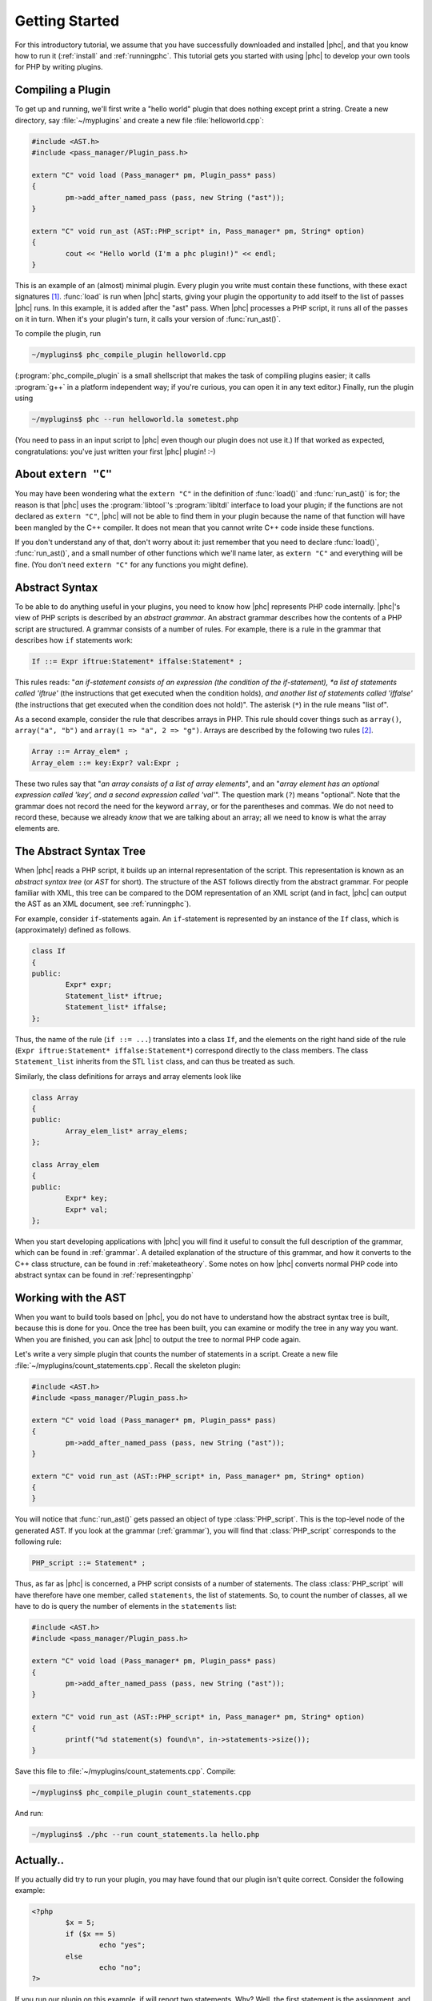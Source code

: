 .. _gettingstarted:

Getting Started
===============

For this introductory tutorial, we assume that you have successfully
downloaded and installed |phc|, and that you know how to run it (:ref:`install`
and :ref:`runningphc`. This tutorial gets you started with using |phc| to
develop your own tools for PHP by writing plugins.

Compiling a Plugin
------------------

To get up and running, we'll first write a "hello world" plugin that does
nothing except print a string. Create a new directory, say :file:`~/myplugins`
and create a new file :file:`helloworld.cpp`:

.. sourcecode:: c++

	#include <AST.h>
	#include <pass_manager/Plugin_pass.h>

	extern "C" void load (Pass_manager* pm, Plugin_pass* pass)
	{
		pm->add_after_named_pass (pass, new String ("ast"));
	}

	extern "C" void run_ast (AST::PHP_script* in, Pass_manager* pm, String* option)
	{
		cout << "Hello world (I'm a phc plugin!)" << endl;
	}


This is an example of an (almost) minimal plugin. Every plugin you write must
contain these functions, with these exact signatures [#signature_note]_.
:func:`load` is run when |phc| starts, giving your plugin the opportunity to
add itself to the list of passes |phc| runs. In this example, it is added after
the "ast" pass. When |phc| processes a PHP script, it runs all of the passes on
it in turn. When it's your plugin's turn, it calls your version of
:func:`run_ast()`.

To compile the plugin, run

.. sourcecode:: bash

	~/myplugins$ phc_compile_plugin helloworld.cpp
			
(:program:`phc_compile_plugin` is a small shellscript that makes the task of
compiling plugins easier; it calls :program:`g++` in a platform independent
way; if you're curious, you can open it in any text editor.) Finally, run the
plugin using

.. sourcecode:: bash

	~/myplugins$ phc --run helloworld.la sometest.php

(You need to pass in an input script to |phc| even though our plugin does not
use it.) If that worked as expected, congratulations: you've just written
your first |phc| plugin! :-)


About ``extern "C"``
------------------------

You may have been wondering what the ``extern "C"`` in the definition of
:func:`load()` and :func:`run_ast()` is for; the reason is that |phc| uses the
:program:`libtool`'s :program:`libltdl` interface to load your plugin; if the
functions are not declared as ``extern "C"``, |phc| will not be able to
find them in your plugin because the name of that function will have been
mangled by the C++ compiler. It does not mean that you cannot write C++ code
inside these functions.

If you don't understand any of that, don't worry about it: just remember that
you need to declare :func:`load()`, :func:`run_ast()`, and a small number of
other functions which we'll name later, as ``extern "C"`` and everything will
be fine. (You don't need ``extern "C"`` for any functions you might
define).


Abstract Syntax
---------------

To be able to do anything useful in your plugins, you need to know how |phc|
represents PHP code internally. |phc|'s view of PHP scripts is described by an
*abstract grammar*. An abstract grammar describes how the contents of a PHP
script are structured. A grammar consists of a number of rules. For example,
there is a rule in the grammar that describes how ``if`` statements work:

.. sourcecode:: haskell

	If ::= Expr iftrue:Statement* iffalse:Statement* ; 

This rules reads: "*an if-statement consists of an expression (the
condition of the if-statement), *a list of statements called 'iftrue'* (the
instructions that get executed when the condition holds), *and another list of
statements called 'iffalse'* (the instructions that get executed when the
condition does not hold)".  The asterisk (``*``) in the rule means "list of".
			
As a second example, consider the rule that describes arrays in PHP.  This rule
should cover things such as ``array()``, ``array("a", "b")`` and ``array(1 =>
"a", 2 => "g")``. Arrays are described by the following two rules [#array_note]_.

.. sourcecode:: haskell

	Array ::= Array_elem* ;
	Array_elem ::= key:Expr? val:Expr ;

These two rules say that "*an array consists of a list of array elements*", and
an "*array element has an optional expression called 'key', and a second
expression called 'val'*". The question mark (``?``) means "optional". Note
that the grammar does not record the need for the keyword ``array``, or for the
parentheses and commas.  We do not need to record these, because we already
*know* that we are talking about an array; all we need to know is what the
array elements are.
		

The Abstract Syntax Tree
------------------------

When |phc| reads a PHP script, it builds up an internal representation of the
script. This representation is known as an *abstract syntax tree* (or *AST* for
short). The structure of the AST follows directly from the abstract grammar.
For people familiar with XML, this tree can be compared to the DOM
representation of an XML script (and in fact, |phc| can output the AST as an
XML document, see :ref:`runningphc`).
			

For example, consider ``if``-statements again. An ``if``-statement is represented by an
instance of the ``If`` class, which is (approximately) defined as follows.

.. sourcecode:: c++

	class If
	{
	public:
		Expr* expr;
		Statement_list* iftrue;
		Statement_list* iffalse;
	};

Thus, the name of the rule (``if ::= ...``) translates into a class ``If``, and
the elements on the right hand side of the rule (``Expr iftrue:Statement*
iffalse:Statement*``) correspond directly to the class members.  The class
``Statement_list`` inherits from the STL ``list`` class, and can thus be
treated as such.
		
Similarly, the class definitions for arrays and array elements look like
		
.. sourcecode:: c++

	class Array
	{
	public:
		Array_elem_list* array_elems;
	};

	class Array_elem
	{
	public:
		Expr* key;
		Expr* val;
	};

When you start developing applications with |phc| you will find it useful to
consult the full description of the grammar, which can be found in
:ref:`grammar`. A detailed explanation of the structure of this grammar, and
how it converts to the C++ class structure, can be found in
:ref:`maketeatheory`. Some notes on how |phc| converts normal PHP code into
abstract syntax can be found in :ref:`representingphp`


Working with the AST
--------------------

When you want to build tools based on |phc|, you do not have to understand how
the abstract syntax tree is built, because this is done for you.  Once the tree
has been built, you can examine or modify the tree in any way you want. When
you are finished, you can ask |phc| to output the tree to normal PHP code
again.

Let's write a very simple plugin that counts the number of statements in a
script. Create a new file :file:`~/myplugins/count_statements.cpp`. Recall the
skeleton plugin:
		
.. sourcecode:: c++

	#include <AST.h>
	#include <pass_manager/Plugin_pass.h>

	extern "C" void load (Pass_manager* pm, Plugin_pass* pass)
	{
		pm->add_after_named_pass (pass, new String ("ast"));
	}

	extern "C" void run_ast (AST::PHP_script* in, Pass_manager* pm, String* option)
	{
	}

You will notice that :func:`run_ast()` gets passed an object of type :class:`PHP_script`.
This is the top-level node of the generated AST. If you look at the grammar
(:ref:`grammar`), you will find that :class:`PHP_script` corresponds to the
following rule:
	
.. sourcecode:: haskell

	PHP_script ::= Statement* ;

Thus, as far as |phc| is concerned, a PHP script consists of a number of
statements. The class :class:`PHP_script` will have therefore have one member,
called ``statements``, the list of statements. So, to count the number of
classes, all we have to do is query the number of elements in the
``statements`` list:

.. sourcecode:: c++

	#include <AST.h>
	#include <pass_manager/Plugin_pass.h>

	extern "C" void load (Pass_manager* pm, Plugin_pass* pass)
	{
		pm->add_after_named_pass (pass, new String ("ast"));
	}

	extern "C" void run_ast (AST::PHP_script* in, Pass_manager* pm, String* option)
	{
		printf("%d statement(s) found\n", in->statements->size());
	}

Save this file to :file:`~/myplugins/count_statements.cpp`.  Compile:

.. sourcecode:: bash

	~/myplugins$ phc_compile_plugin count_statements.cpp

And run:

.. sourcecode:: bash

	~/myplugins$ ./phc --run count_statements.la hello.php


Actually..
----------

If you actually did try to run your plugin, you may have found that our
plugin isn't quite correct. Consider the following example:

.. sourcecode:: php

	<?php
		$x = 5;
		if ($x == 5)
			echo "yes";
		else
			echo "no";
	?>

If you run our plugin on this example, if will report two statements.
Why? Well, the first statement is the assignment, and the second is the
conditional (the ``if`` statement). The statements *inside* the ``if``
statement are not counted, because they are not part of the outer list of
statements of the script. In the next tutorial we will see how to fix this.


Writing Stand Alone Applications
--------------------------------

If you prefer not to write a plugin but want to modify |phc| itself to derive
a new, stand-alone, application, you can add your passes in
:file:`src/phc.cpp` in the |phc| source tree instead. This has
the effect of "hardcoding" your plugin into |phc| [#version_note]_. However, in the
rest of the tutorials we will assume that you are writing your extension as a
plugin.


What's Next?
------------

In theory, you now know enough to start implementing your own tools for PHP.
Write a new plugin, run the plugin using the :option:`--run` option, and
optionally pass in the :option:`--pretty-print` option also to request
that |phc| outputs the tree back to PHP syntax after having executed your
plugin.

However, you will probably find that modifying the tree, despite being
well-defined and easy to understand, is actually rather laborious.  It
requires a lot of boring boilerplate code. The good news is that |phc|
provides sophisticated support for examining and modifying this tree. This
is explained in detail in the follow-up tutorials.


.. [#signature_note] Well, not exactly. :func:`run_ast` can be replaced by :func:`run_hir()` or :func:`run_mir()`.
.. [#array_note] Actually, this is a simplification, but it will do for the moment.
.. [#version_note] In versions before *0.1.7*, this was the only way to write extensions.
